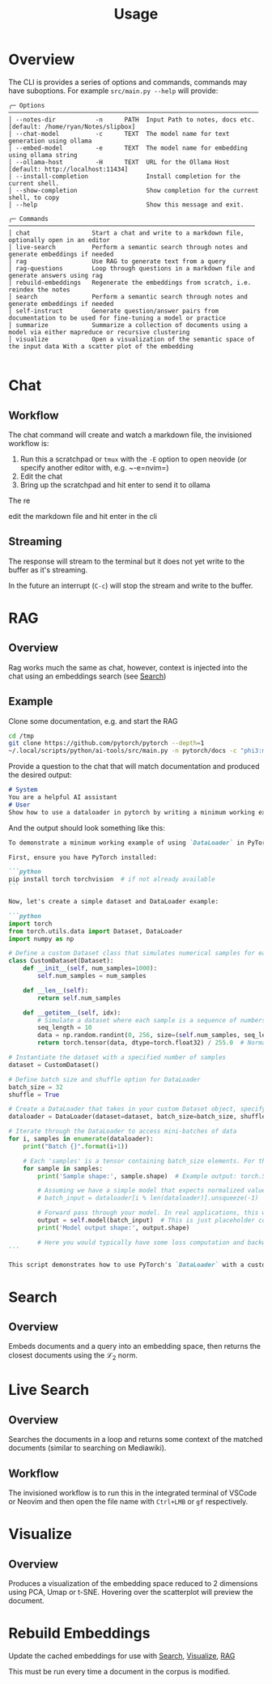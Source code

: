 #+title: Usage

* Overview
The CLI is provides a series of options and commands, commands may have suboptions. For example =src/main.py --help= will provide:

#+begin_src
╭─ Options ─────────────────────────────────────────────────────────────────────
│ --notes-dir           -n      PATH  Input Path to notes, docs etc. [default: /home/ryan/Notes/slipbox]
│ --chat-model          -c      TEXT  The model name for text generation using ollama
│ --embed-model         -e      TEXT  The model name for embedding using ollama string
│ --ollama-host         -H      TEXT  URL for the Ollama Host [default: http://localhost:11434]
│ --install-completion                Install completion for the current shell.
│ --show-completion                   Show completion for the current shell, to copy
│ --help                              Show this message and exit.

╭─ Commands ────────────────────────────────────────────────────────────────────
│ chat                 Start a chat and write to a markdown file, optionally open in an editor
│ live-search          Perform a semantic search through notes and generate embeddings if needed
│ rag                  Use RAG to generate text from a query
│ rag-questions        Loop through questions in a markdown file and generate answers using rag
│ rebuild-embeddings   Regenerate the embeddings from scratch, i.e. reindex the notes
│ search               Perform a semantic search through notes and generate embeddings if needed
│ self-instruct        Generate question/answer pairs from documentation to be used for fine-tuning a model or practice
│ summarize            Summarize a collection of documents using a model via either mapreduce or recursive clustering
│ visualize            Open a visualization of the semantic space of the input data With a scatter plot of the embedding

#+end_src

* Chat
** Workflow

The chat command will create and watch a markdown file, the invisioned workflow is:

1. Run this a scratchpad or =tmux= with the =-E= option to open neovide (or specify another editor with, e.g. ~-e=nvim=)
2. Edit the chat
3. Bring up the scratchpad and hit enter to send it to ollama

The re

edit the markdown file and hit enter in the cli
** Streaming
The response will stream to the terminal but it does not yet write to the buffer as it's streaming.

In the future an interrupt (=C-c=) will stop the stream and write to the buffer.
* RAG
:PROPERTIES:
:CUSTOM_ID: rag
:END:
** Overview
Rag works much the same as chat, however, context is injected into the chat using an embeddings search (see [[#search][Search]])
** Example
Clone some documentation, e.g. and start the RAG

#+begin_src bash
cd /tmp
git clone https://github.com/pytorch/pytorch --depth=1
~/.local/scripts/python/ai-tools/src/main.py -n pytorch/docs -c "phi3:mini-128k" rag --n-docs=10 -E --context-length 16000
#+end_src

Provide a question to the chat that will match documentation and produced the desired output:

#+begin_src markdown
# System
You are a helpful AI assistant
# User
Show how to use a dataloader in pytorch by writing a minimum working example.
#+end_src

And the output should look something like this:

#+begin_src markdown
To demonstrate a minimum working example of using `DataLoader` in PyTorch, let's consider loading data from a custom dataset that simulates simple numerical samples (e.g., sequences) and uses DataLoader to batch these into mini-batches for efficient processing during training or inference tasks. This example will showcase how to create a basic DataLoader pipeline by combining a PyTorch `Dataset` object with the DataLoader itself, ensuring that each sample is preprocessed before being fed into your model's forward method.

First, ensure you have PyTorch installed:

```python
pip install torch torchvision  # if not already available
```

Now, let's create a simple dataset and DataLoader example:

```python
import torch
from torch.utils.data import Dataset, DataLoader
import numpy as np

# Define a custom Dataset class that simulates numerical samples for each data point
class CustomDataset(Dataset):
    def __init__(self, num_samples=1000):
        self.num_samples = num_samples

    def __len__(self):
        return self.num_samples

    def __getitem__(self, idx):
        # Simulate a dataset where each sample is a sequence of numbers; for simplicity, let's generate random sequences
        seq_length = 10
        data = np.random.randint(0, 256, size=(self.num_samples, seq_length)).astype('uint8') # Random values between 0 and 255 for each sample sequence
        return torch.tensor(data, dtype=torch.float32) / 255.0  # Normalize pixel values (for a simple example, assuming binary images)

# Instantiate the dataset with a specified number of samples
dataset = CustomDataset()

# Define batch size and shuffle option for DataLoader
batch_size = 32
shuffle = True

# Create a DataLoader that takes in your custom Dataset object, specifying batch size and whether to shuffle the data
dataloader = DataLoader(dataset=dataset, batch_size=batch_size, shuffle=shuffle)

# Iterate through the DataLoader to access mini-batches of data
for i, samples in enumerate(dataloader):
    print("Batch {}".format(i+1))

    # Each 'samples' is a tensor containing batch_size elements. For this simple example, each element is a 2D float32 tensor of shape (batch_size, seq_length).
    for sample in samples:
        print('Sample shape:', sample.shape)  # Example output: torch.Size([32, 10])

        # Assuming we have a simple model that expects normalized values as input and doesn't require preprocessing before forward pass
        # batch_input = dataloader[i % len(dataloader)].unsqueeze(-1)  # Unsqueeze to make the sample dimension available for neural network models expecting a single channel (like image data).

        # Forward pass through your model. In real applications, this would be replaced with actual model logic.
        output = self.model(batch_input)  # This is just placeholder code. Replace it with your model's forward function.
        print('Model output shape:', output.shape)

        # Here you would typically have some loss computation and backward pass but we'll skip that for this basic example.
```

This script demonstrates how to use PyTorch's `DataLoader` with a custom dataset, showing its simplicity and utility in batching data for model input, crucial for efficient neural network training or inference operations. Note that real-world datasets would require additional steps such as preprocessing (e.g., image transformations) before using the DataLoader.
#+end_src
* Search
:PROPERTIES:
:CUSTOM_ID: search
:END:
** Overview
Embeds documents and a query into an embedding space, then returns the closest documents using the $\mathcal{L}_2$ norm.
* Live Search
** Overview
Searches the documents in a loop and returns some context of the matched documents (similar to searching on Mediawiki).
** Workflow
The invisioned workflow is to run this in the integrated terminal of VSCode or Neovim and then open the file name with =Ctrl+LMB= or =gf= respectively.
* Visualize
:PROPERTIES:
:CUSTOM_ID: visualize
:END:
** Overview
Produces a visualization of the embedding space reduced to 2 dimensions using PCA, Umap or t-SNE. Hovering over the scatterplot will preview the document.
* Rebuild Embeddings
Update the cached embeddings for use with [[#Search][Search]], [[#Visualize][Visualize]], [[#RAG][RAG]]

This must be run every time a document in the corpus is modified.
